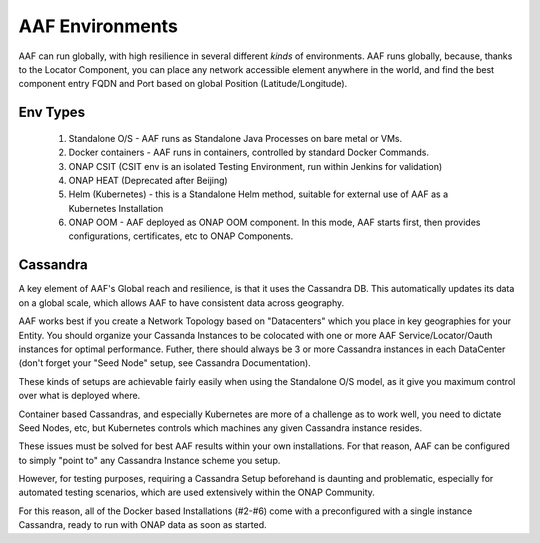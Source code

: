 .. This work is licensed under a Creative Commons Attribution 4.0 International License.
.. http://creativecommons.org/licenses/by/4.0
.. Copyright © 2017 AT&T Intellectual Property. All rights reserved.

AAF Environments
=========================

AAF can run globally, with high resilience in several different *kinds* of environments.  AAF runs globally, because, thanks to the Locator Component, you can place any network accessible element anywhere in the world, and find the best component entry FQDN and Port based on global Position (Latitude/Longitude).

Env Types
---------
  1. Standalone O/S - AAF runs as Standalone Java Processes on bare metal or VMs.
  2. Docker containers - AAF runs in containers, controlled by standard Docker Commands.
  3. ONAP CSIT (CSIT env is an isolated Testing Environment, run within Jenkins for validation)
  4. ONAP HEAT (Deprecated after Beijing)
  5. Helm (Kubernetes) - this is a Standalone Helm method, suitable for external use of AAF as a Kubernetes Installation
  6. ONAP OOM - AAF deployed as ONAP OOM component.  In this mode, AAF starts first, then provides configurations, certificates, etc to ONAP Components.

Cassandra
---------

A key element of AAF's Global reach and resilience, is that it uses the Cassandra DB.  This automatically updates its data on a global scale, which allows AAF to have consistent data across geography.  

AAF works best if you create a Network Topology based on "Datacenters" which you place in key geographies for your Entity.  You should organize your Cassanda Instances to be colocated with one or more AAF Service/Locator/Oauth instances for optimal performance. Futher, there should always be 3 or more Cassandra instances in each DataCenter (don't forget your "Seed Node" setup, see Cassandra Documentation).

These kinds of setups are achievable fairly easily when using the Standalone O/S model, as it give you maximum control over what is deployed where.

Container based Cassandras, and especially Kubernetes are more of a challenge as to work well, you need to dictate Seed Nodes, etc, but Kubernetes controls which machines any given Cassandra instance resides.

These issues must be solved for best AAF results within your own installations.  For that reason, AAF can be configured to simply "point to" any Cassandra Instance scheme you setup.

However, for testing purposes, requiring a Cassandra Setup beforehand is daunting and problematic, especially for automated testing scenarios, which are used extensively within the ONAP Community.

For this reason, all of the Docker based Installations (#2-#6) come with a preconfigured with a single instance Cassandra, ready to run with ONAP data as soon as started.

